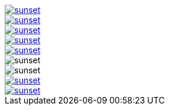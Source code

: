 // .with-link-and-window-blank
image::sunset.jpg[link="http://www.flickr.com/photos/javh/5448336655", window=_blank]

// .with-link-and-noopener
image::sunset.jpg[link="http://www.flickr.com/photos/javh/5448336655", opts=noopener]

// .with-link-and-nofollow
image::sunset.jpg[link="http://www.flickr.com/photos/javh/5448336655", opts=nofollow]

// .with-link-self
image::sunset.jpg[link=self]

// .with-link-none
image::sunset.jpg[link=none]

// .with-loading-lazy
image::sunset.jpg[loading=lazy]

// .html5s-image-default-link-self
:html5s-image-default-link: self
image::sunset.jpg[]

// .html5s-image-default-link-self-with-link-none
:html5s-image-default-link: self
image::sunset.jpg[link=none]

// .html5s-image-default-link-self-with-link-url
:html5s-image-default-link: self
image::sunset.jpg[link="http://www.flickr.com/photos/javh/5448336655"]
